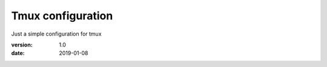 Tmux configuration
==================

Just a simple configuration for tmux

:version: 1.0
:date: 2019-01-08
